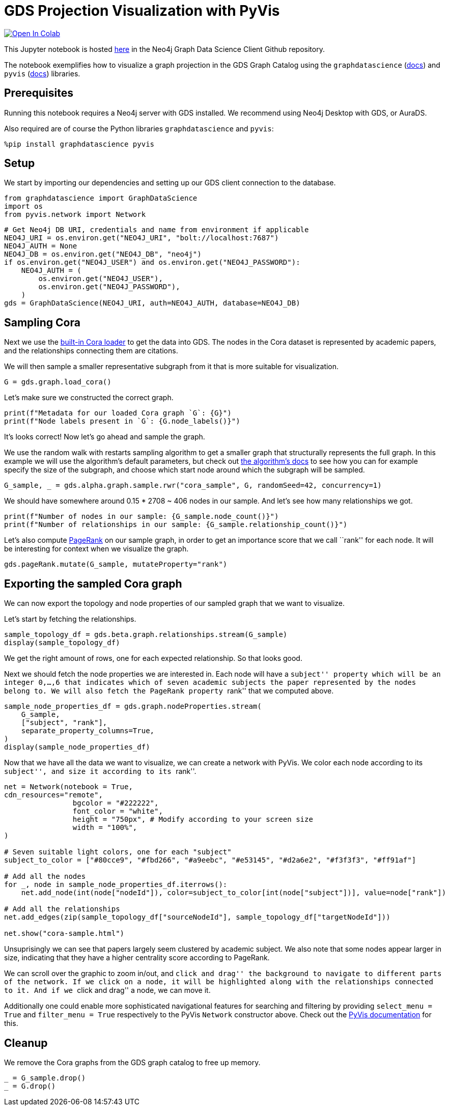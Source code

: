 // DO NOT EDIT - AsciiDoc file generated automatically

= GDS Projection Visualization with PyVis


https://colab.research.google.com/github/neo4j/graph-data-science-client/blob/main/examples/import-sample-export-gnn.ipynb[image:https://colab.research.google.com/assets/colab-badge.svg[Open
In Colab]]


This Jupyter notebook is hosted
https://github.com/neo4j/graph-data-science-client/blob/main/examples/visualize-with-pyvis.ipynb[here]
in the Neo4j Graph Data Science Client Github repository.

The notebook exemplifies how to visualize a graph projection in the GDS
Graph Catalog using the `graphdatascience`
(https://neo4j.com/docs/graph-data-science-client/current/[docs]) and
`pyvis` (https://pyvis.readthedocs.io/en/latest/index.html[docs])
libraries.

== Prerequisites

Running this notebook requires a Neo4j server with GDS installed. We
recommend using Neo4j Desktop with GDS, or AuraDS.

Also required are of course the Python libraries `graphdatascience` and
`pyvis`:

[source, python, role=no-test]
----
%pip install graphdatascience pyvis
----

== Setup

We start by importing our dependencies and setting up our GDS client
connection to the database.

[source, python, role=no-test]
----
from graphdatascience import GraphDataScience
import os
from pyvis.network import Network
----

[source, python, role=no-test]
----
# Get Neo4j DB URI, credentials and name from environment if applicable
NEO4J_URI = os.environ.get("NEO4J_URI", "bolt://localhost:7687")
NEO4J_AUTH = None
NEO4J_DB = os.environ.get("NEO4J_DB", "neo4j")
if os.environ.get("NEO4J_USER") and os.environ.get("NEO4J_PASSWORD"):
    NEO4J_AUTH = (
        os.environ.get("NEO4J_USER"),
        os.environ.get("NEO4J_PASSWORD"),
    )
gds = GraphDataScience(NEO4J_URI, auth=NEO4J_AUTH, database=NEO4J_DB)
----

== Sampling Cora

Next we use the
https://neo4j.com/docs/graph-data-science-client/current/common-datasets/#_cora[built-in
Cora loader] to get the data into GDS. The nodes in the Cora dataset is
represented by academic papers, and the relationships connecting them
are citations.

We will then sample a smaller representative subgraph from it that is
more suitable for visualization.

[source, python, role=no-test]
----
G = gds.graph.load_cora()
----

Let’s make sure we constructed the correct graph.

[source, python, role=no-test]
----
print(f"Metadata for our loaded Cora graph `G`: {G}")
print(f"Node labels present in `G`: {G.node_labels()}")
----

It’s looks correct! Now let’s go ahead and sample the graph.

We use the random walk with restarts sampling algorithm to get a smaller
graph that structurally represents the full graph. In this example we
will use the algorithm’s default parameters, but check out
https://neo4j.com/docs/graph-data-science/current/management-ops/graph-creation/sampling/rwr/[the
algorithm’s docs] to see how you can for example specify the size of the
subgraph, and choose which start node around which the subgraph will be
sampled.

[source, python, role=no-test]
----
G_sample, _ = gds.alpha.graph.sample.rwr("cora_sample", G, randomSeed=42, concurrency=1)
----

We should have somewhere around 0.15 * 2708 ~ 406 nodes in our sample.
And let’s see how many relationships we got.

[source, python, role=no-test]
----
print(f"Number of nodes in our sample: {G_sample.node_count()}")
print(f"Number of relationships in our sample: {G_sample.relationship_count()}")
----

Let’s also compute
https://neo4j.com/docs/graph-data-science/current/algorithms/page-rank/[PageRank]
on our sample graph, in order to get an importance score that we call
``rank'' for each node. It will be interesting for context when we
visualize the graph.

[source, python, role=no-test]
----
gds.pageRank.mutate(G_sample, mutateProperty="rank")
----

== Exporting the sampled Cora graph

We can now export the topology and node properties of our sampled graph
that we want to visualize.

Let’s start by fetching the relationships.

[source, python, role=no-test]
----
sample_topology_df = gds.beta.graph.relationships.stream(G_sample)
display(sample_topology_df)
----

We get the right amount of rows, one for each expected relationship. So
that looks good.

Next we should fetch the node properties we are interested in. Each node
will have a ``subject'' property which will be an integer 0,…,6 that
indicates which of seven academic subjects the paper represented by the
nodes belong to. We will also fetch the PageRank property ``rank'' that
we computed above.

[source, python, role=no-test]
----
sample_node_properties_df = gds.graph.nodeProperties.stream(
    G_sample,
    ["subject", "rank"],
    separate_property_columns=True,
)
display(sample_node_properties_df)
----

Now that we have all the data we want to visualize, we can create a
network with PyVis. We color each node according to its ``subject'', and
size it according to its ``rank''.

[source, python, role=no-test]
----
net = Network(notebook = True,
cdn_resources="remote",
                bgcolor = "#222222",
                font_color = "white",
                height = "750px", # Modify according to your screen size
                width = "100%",
)

# Seven suitable light colors, one for each "subject"
subject_to_color = ["#80cce9", "#fbd266", "#a9eebc", "#e53145", "#d2a6e2", "#f3f3f3", "#ff91af"]

# Add all the nodes
for _, node in sample_node_properties_df.iterrows():
    net.add_node(int(node["nodeId"]), color=subject_to_color[int(node["subject"])], value=node["rank"])

# Add all the relationships
net.add_edges(zip(sample_topology_df["sourceNodeId"], sample_topology_df["targetNodeId"]))

net.show("cora-sample.html")
----

Unsuprisingly we can see that papers largely seem clustered by academic
subject. We also note that some nodes appear larger in size, indicating
that they have a higher centrality score according to PageRank.

We can scroll over the graphic to zoom in/out, and ``click and drag''
the background to navigate to different parts of the network. If we
click on a node, it will be highlighted along with the relationships
connected to it. And if we ``click and drag'' a node, we can move it.

Additionally one could enable more sophisticated navigational features
for searching and filtering by providing `select_menu = True` and
`filter_menu = True` respectively to the PyVis `Network` constructor
above. Check out the
https://pyvis.readthedocs.io/en/latest/index.html[PyVis documentation]
for this.

== Cleanup

We remove the Cora graphs from the GDS graph catalog to free up memory.

[source, python, role=no-test]
----
_ = G_sample.drop()
_ = G.drop()
----

